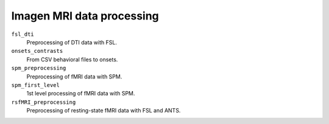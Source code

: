 ==========================
Imagen MRI data processing
==========================

``fsl_dti``
  Preprocessing of DTI data with FSL.

``onsets_contrasts``
  From CSV behavioral files to onsets.

``spm_preprocessing``
  Preprocessing of fMRI data with SPM.

``spm_first_level``
  1st level processing of fMRI data with SPM.

``rsfMRI_preprocessing``
  Preprocessing of resting-state fMRI data with FSL and ANTS.
